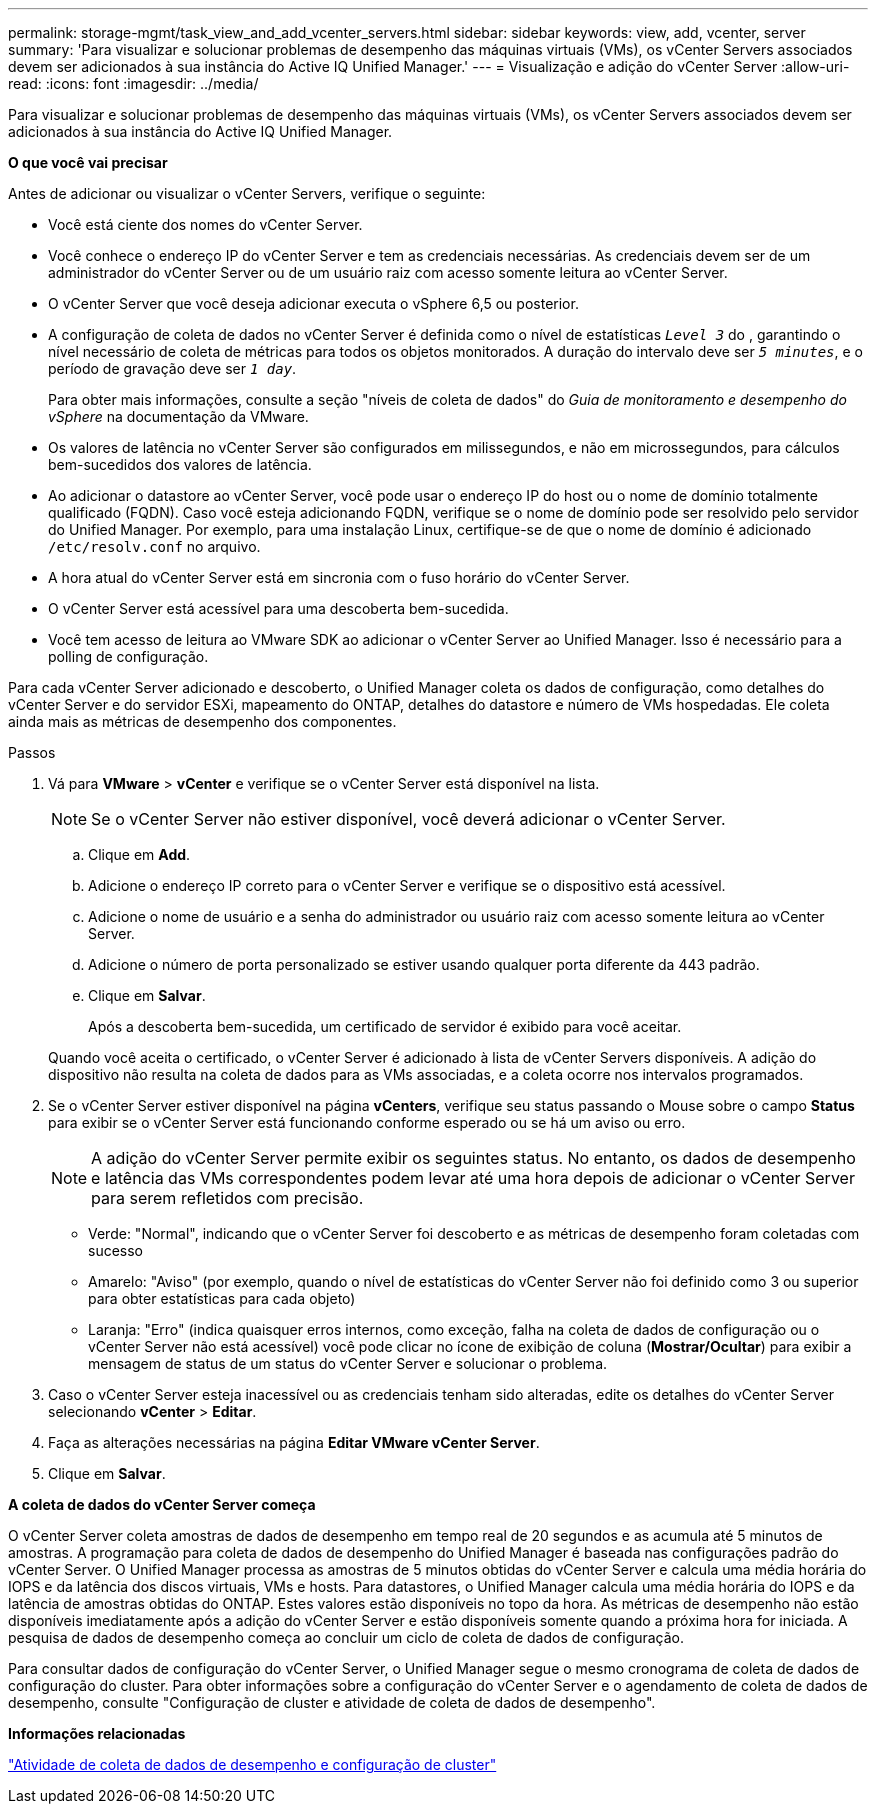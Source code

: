 ---
permalink: storage-mgmt/task_view_and_add_vcenter_servers.html 
sidebar: sidebar 
keywords: view, add, vcenter, server 
summary: 'Para visualizar e solucionar problemas de desempenho das máquinas virtuais (VMs), os vCenter Servers associados devem ser adicionados à sua instância do Active IQ Unified Manager.' 
---
= Visualização e adição do vCenter Server
:allow-uri-read: 
:icons: font
:imagesdir: ../media/


[role="lead"]
Para visualizar e solucionar problemas de desempenho das máquinas virtuais (VMs), os vCenter Servers associados devem ser adicionados à sua instância do Active IQ Unified Manager.

*O que você vai precisar*

Antes de adicionar ou visualizar o vCenter Servers, verifique o seguinte:

* Você está ciente dos nomes do vCenter Server.
* Você conhece o endereço IP do vCenter Server e tem as credenciais necessárias. As credenciais devem ser de um administrador do vCenter Server ou de um usuário raiz com acesso somente leitura ao vCenter Server.
* O vCenter Server que você deseja adicionar executa o vSphere 6,5 ou posterior.
* A configuração de coleta de dados no vCenter Server é definida como o nível de estatísticas `_Level 3_` do , garantindo o nível necessário de coleta de métricas para todos os objetos monitorados. A duração do intervalo deve ser `_5 minutes_`, e o período de gravação deve ser `_1 day_`.
+
Para obter mais informações, consulte a seção "níveis de coleta de dados" do _Guia de monitoramento e desempenho do vSphere_ na documentação da VMware.

* Os valores de latência no vCenter Server são configurados em milissegundos, e não em microssegundos, para cálculos bem-sucedidos dos valores de latência.
* Ao adicionar o datastore ao vCenter Server, você pode usar o endereço IP do host ou o nome de domínio totalmente qualificado (FQDN). Caso você esteja adicionando FQDN, verifique se o nome de domínio pode ser resolvido pelo servidor do Unified Manager. Por exemplo, para uma instalação Linux, certifique-se de que o nome de domínio é adicionado `/etc/resolv.conf` no arquivo.
* A hora atual do vCenter Server está em sincronia com o fuso horário do vCenter Server.
* O vCenter Server está acessível para uma descoberta bem-sucedida.
* Você tem acesso de leitura ao VMware SDK ao adicionar o vCenter Server ao Unified Manager. Isso é necessário para a polling de configuração.


Para cada vCenter Server adicionado e descoberto, o Unified Manager coleta os dados de configuração, como detalhes do vCenter Server e do servidor ESXi, mapeamento do ONTAP, detalhes do datastore e número de VMs hospedadas. Ele coleta ainda mais as métricas de desempenho dos componentes.

.Passos
. Vá para *VMware* > *vCenter* e verifique se o vCenter Server está disponível na lista.
+
[NOTE]
====
Se o vCenter Server não estiver disponível, você deverá adicionar o vCenter Server.

====
+
.. Clique em *Add*.
.. Adicione o endereço IP correto para o vCenter Server e verifique se o dispositivo está acessível.
.. Adicione o nome de usuário e a senha do administrador ou usuário raiz com acesso somente leitura ao vCenter Server.
.. Adicione o número de porta personalizado se estiver usando qualquer porta diferente da 443 padrão.
.. Clique em *Salvar*.
+
Após a descoberta bem-sucedida, um certificado de servidor é exibido para você aceitar.

+
Quando você aceita o certificado, o vCenter Server é adicionado à lista de vCenter Servers disponíveis. A adição do dispositivo não resulta na coleta de dados para as VMs associadas, e a coleta ocorre nos intervalos programados.



. Se o vCenter Server estiver disponível na página *vCenters*, verifique seu status passando o Mouse sobre o campo *Status* para exibir se o vCenter Server está funcionando conforme esperado ou se há um aviso ou erro.
+
[NOTE]
====
A adição do vCenter Server permite exibir os seguintes status. No entanto, os dados de desempenho e latência das VMs correspondentes podem levar até uma hora depois de adicionar o vCenter Server para serem refletidos com precisão.

====
+
** Verde: "Normal", indicando que o vCenter Server foi descoberto e as métricas de desempenho foram coletadas com sucesso
** Amarelo: "Aviso" (por exemplo, quando o nível de estatísticas do vCenter Server não foi definido como 3 ou superior para obter estatísticas para cada objeto)
** Laranja: "Erro" (indica quaisquer erros internos, como exceção, falha na coleta de dados de configuração ou o vCenter Server não está acessível) você pode clicar no ícone de exibição de coluna (*Mostrar/Ocultar*) para exibir a mensagem de status de um status do vCenter Server e solucionar o problema.


. Caso o vCenter Server esteja inacessível ou as credenciais tenham sido alteradas, edite os detalhes do vCenter Server selecionando *vCenter* > *Editar*.
. Faça as alterações necessárias na página *Editar VMware vCenter Server*.
. Clique em *Salvar*.


*A coleta de dados do vCenter Server começa*

O vCenter Server coleta amostras de dados de desempenho em tempo real de 20 segundos e as acumula até 5 minutos de amostras. A programação para coleta de dados de desempenho do Unified Manager é baseada nas configurações padrão do vCenter Server. O Unified Manager processa as amostras de 5 minutos obtidas do vCenter Server e calcula uma média horária do IOPS e da latência dos discos virtuais, VMs e hosts. Para datastores, o Unified Manager calcula uma média horária do IOPS e da latência de amostras obtidas do ONTAP. Estes valores estão disponíveis no topo da hora. As métricas de desempenho não estão disponíveis imediatamente após a adição do vCenter Server e estão disponíveis somente quando a próxima hora for iniciada. A pesquisa de dados de desempenho começa ao concluir um ciclo de coleta de dados de configuração.

Para consultar dados de configuração do vCenter Server, o Unified Manager segue o mesmo cronograma de coleta de dados de configuração do cluster. Para obter informações sobre a configuração do vCenter Server e o agendamento de coleta de dados de desempenho, consulte "Configuração de cluster e atividade de coleta de dados de desempenho".

*Informações relacionadas*

link:../performance-checker/concept_cluster_configuration_and_performance_data_collection_activity.html["Atividade de coleta de dados de desempenho e configuração de cluster"]
